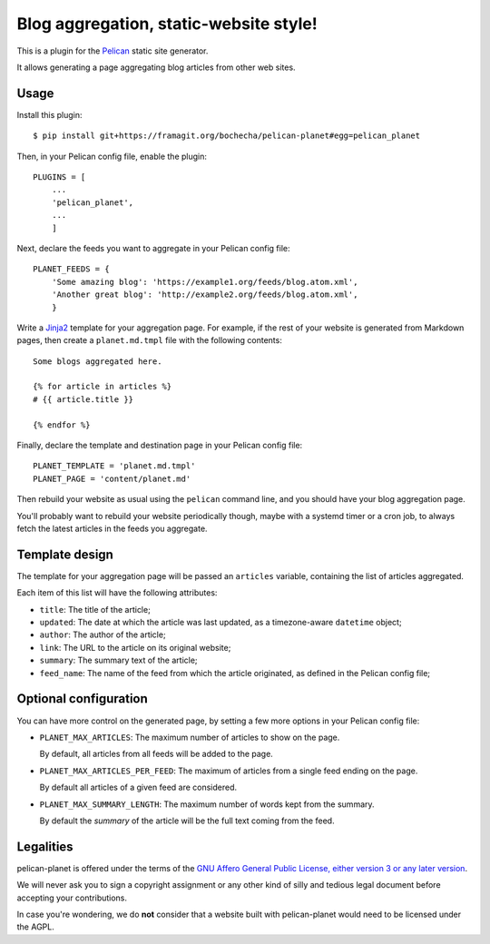 Blog aggregation, static-website style!
=======================================
.. image:: https://coveralls.io/repos/github/macbre/pelican-planet/badge.svg?branch=master :target: https://coveralls.io/github/macbre/pelican-planet?branch=master

This is a plugin for the `Pelican`_ static site generator.

It allows generating a page aggregating blog articles from other web sites.

.. _Pelican: https://getpelican.com

Usage
-----

Install this plugin::

    $ pip install git+https://framagit.org/bochecha/pelican-planet#egg=pelican_planet

Then, in your Pelican config file, enable the plugin::

    PLUGINS = [
        ...
        'pelican_planet',
        ...
        ]

Next, declare the feeds you want to aggregate in your Pelican config file::

    PLANET_FEEDS = {
        'Some amazing blog': 'https://example1.org/feeds/blog.atom.xml',
        'Another great blog': 'http://example2.org/feeds/blog.atom.xml',
        }

Write a `Jinja2`_ template for your aggregation page. For example, if the rest
of your website is generated from Markdown pages, then create a
``planet.md.tmpl`` file with the following contents::

    Some blogs aggregated here.

    {% for article in articles %}
    # {{ article.title }}

    {% endfor %}

Finally, declare the template and destination page in your Pelican config file::

    PLANET_TEMPLATE = 'planet.md.tmpl'
    PLANET_PAGE = 'content/planet.md'

Then rebuild your website as usual using the ``pelican`` command line, and you
should have your blog aggregation page.

You'll probably want to rebuild your website periodically though, maybe with a
systemd timer or a cron job, to always fetch the latest articles in the feeds
you aggregate.

.. _Jinja2: http://jinja.pocoo.org/

Template design
---------------

The template for your aggregation page will be passed an ``articles`` variable,
containing the list of articles aggregated.

Each item of this list will have the following attributes:

* ``title``: The title of the article;
* ``updated``: The date at which the article was last updated, as a
  timezone-aware ``datetime`` object;
* ``author``: The author of the article;
* ``link``: The URL to the article on its original website;
* ``summary``: The summary text of the article;
* ``feed_name``: The name of the feed from which the article originated, as
  defined in the Pelican config file;

Optional configuration
----------------------

You can have more control on the generated page, by setting a few more options
in your Pelican config file:

* ``PLANET_MAX_ARTICLES``: The maximum number of articles to show on the page.

  By default, all articles from all feeds will be added to the page.

* ``PLANET_MAX_ARTICLES_PER_FEED``: The maximum of articles from a single feed
  ending on the page.

  By default all articles of a given feed are considered.

* ``PLANET_MAX_SUMMARY_LENGTH``: The maximum number of words kept from the
  summary.

  By default the `summary` of the article will be the full text coming from
  the feed.

Legalities
----------

pelican-planet is offered under the terms of the
`GNU Affero General Public License, either version 3 or any later version`_.

We will never ask you to sign a copyright assignment or any other kind of
silly and tedious legal document before accepting your contributions.

In case you're wondering, we do **not** consider that a website built with
pelican-planet would need to be licensed under the AGPL.

.. _GNU Affero General Public License, either version 3 or any later version: https://www.gnu.org/licenses/agpl.html
